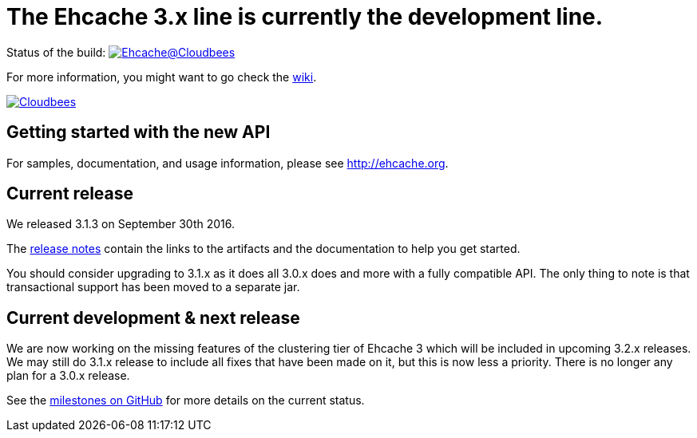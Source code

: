 = The Ehcache 3.x line is currently the development line.

Status of the build: image:https://ehcache.ci.cloudbees.com/buildStatus/icon?job=ehcache3[Ehcache@Cloudbees, link="https://ehcache.ci.cloudbees.com/job/ehcache3/"]

For more information, you might want to go check the https://github.com/ehcache/ehcache3/wiki[wiki].

image:https://www.cloudbees.com/sites/default/files/styles/large/public/Button-Powered-by-CB.png?itok=uMDWINfY[Cloudbees, link="http://www.cloudbees.com/resources/foss"]

== Getting started with the new API

For samples, documentation, and usage information, please see http://ehcache.org.

== Current release

We released 3.1.3 on September 30th 2016.

The https://github.com/ehcache/ehcache3/releases/tag/v3.1.3[release notes] contain the links to the artifacts and the documentation to help you get started.

You should consider upgrading to 3.1.x as it does all 3.0.x does and more with a fully compatible API.
The only thing to note is that transactional support has been moved to a separate jar.

== Current development & next release

We are now working on the missing features of the clustering tier of Ehcache 3 which will be included in upcoming 3.2.x releases.
We may still do 3.1.x release to include all fixes that have been made on it, but this is now less a priority.
There is no longer any plan for a 3.0.x release.

See the https://github.com/ehcache/ehcache3/milestones[milestones on GitHub] for more details on the current status.
